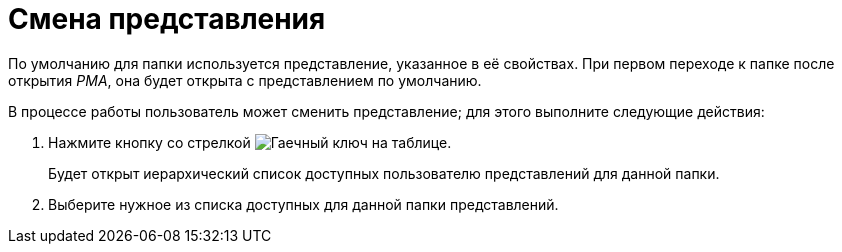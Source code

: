 = Смена представления

По умолчанию для папки используется представление, указанное в её свойствах. При первом переходе к папке после открытия _РМА_, она будет открыта с представлением по умолчанию.

В процессе работы пользователь может сменить представление; для этого выполните следующие действия:

. Нажмите кнопку со стрелкой image:buttons/view-settings-rma.png[Гаечный ключ на таблице].
+
Будет открыт иерархический список доступных пользователю представлений для данной папки.
. Выберите нужное из списка доступных для данной папки представлений.
